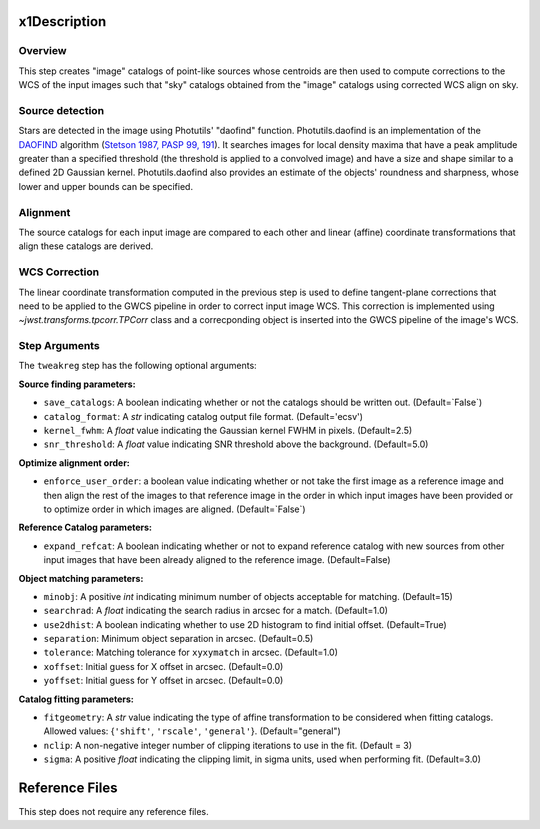 x1Description
============

Overview
--------
This step creates "image" catalogs of point-like sources whose
centroids are then used to compute corrections to the WCS of
the input images such that "sky" catalogs obtained from the
"image" catalogs using corrected WCS align on sky.

Source detection
----------------
Stars are detected in the image using Photutils' "daofind" function.
Photutils.daofind is an implementation of the `DAOFIND`_ algorithm
(`Stetson 1987, PASP 99, 191
<http://adsabs.harvard.edu/abs/1987PASP...99..191S>`_).  It searches
images for local density maxima that have a peak amplitude greater
than a specified threshold (the threshold is applied to a convolved
image) and have a size and shape similar to a defined 2D Gaussian
kernel.  Photutils.daofind also provides an estimate of the objects'
roundness and sharpness, whose lower and upper bounds can be
specified.

.. _DAOFIND: http://stsdas.stsci.edu/cgi-bin/gethelp.cgi?daofind

Alignment
---------
The source catalogs for each input image are compared to each other
and linear (affine) coordinate transformations that align these
catalogs are derived.

WCS Correction
--------------
The linear coordinate transformation computed in the previous step
is used to define tangent-plane corrections that need to be applied
to the GWCS pipeline in order to correct input image WCS.
This correction is implemented using `~jwst.transforms.tpcorr.TPCorr`
class and a correcponding object is inserted into the GWCS pipeline
of the image's WCS.

Step Arguments
--------------
The ``tweakreg`` step has the following optional arguments:

**Source finding parameters:**

* ``save_catalogs``: A boolean indicating whether or not the catalogs should
  be written out. (Default=`False`)

* ``catalog_format``: A `str` indicating catalog output file format.
  (Default='ecsv')

* ``kernel_fwhm``: A `float` value indicating the Gaussian kernel FWHM in
  pixels. (Default=2.5)

* ``snr_threshold``: A `float` value indicating SNR threshold above the
  background. (Default=5.0)

**Optimize alignment order:**

* ``enforce_user_order``: a boolean value indicating whether or not take the
  first image as a reference image and then align the rest of the images
  to that reference image in the order in which input images have been provided
  or to optimize order in which images are aligned. (Default=`False`)

**Reference Catalog parameters:**

* ``expand_refcat``: A boolean indicating whether or not to expand reference
  catalog with new sources from other input images that have been already
  aligned to the reference image. (Default=False)

**Object matching parameters:**

* ``minobj``: A positive `int` indicating minimum number of objects acceptable
  for matching. (Default=15)

* ``searchrad``: A `float` indicating the search radius in arcsec for a match.
  (Default=1.0)

* ``use2dhist``: A boolean indicating whether to use 2D histogram to find
  initial offset. (Default=True)

* ``separation``: Minimum object separation in arcsec. (Default=0.5)

* ``tolerance``: Matching tolerance for ``xyxymatch`` in arcsec. (Default=1.0)

* ``xoffset``: Initial guess for X offset in arcsec. (Default=0.0)

* ``yoffset``: Initial guess for Y offset in arcsec. (Default=0.0)

**Catalog fitting parameters:**

* ``fitgeometry``: A `str` value indicating the type of affine transformation
  to be considered when fitting catalogs. Allowed values: {``'shift'``,
  ``'rscale'``, ``'general'``}. (Default="general")

* ``nclip``: A non-negative integer number of clipping iterations
  to use in the fit. (Default = 3)

* ``sigma``: A positive `float` indicating the clipping limit, in sigma units,
  used when performing fit. (Default=3.0)

Reference Files
===============
This step does not require any reference files.
